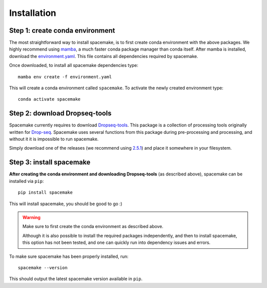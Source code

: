 Installation
============

Step 1: create conda environment
--------------------------------

The most straightforward way to install spacemake, is to first create conda environment with the above packages.
We highly recommend using `mamba <https://github.com/mamba-org/mamba>`_, a much faster conda package manager than conda itself.
After mamba is installed, download the `environment.yaml <https://raw.githubusercontent.com/rajewsky-lab/spacemake/master/environment.yaml>`_.
This file contains all dependencies required by spacemake.

Once downloaded, to install all spacemake dependencies type::

    mamba env create -f environment.yaml

This will create a conda environment called ``spacemake``. To activate the newly created environment type::

   conda activate spacemake

Step 2: download Dropseq-tools
------------------------------

Spacemake currently requires to download `Dropseq-tools <https://github.com/broadinstitute/Drop-seq>`_.
This package is a collection of processing tools originally written for `Drop-seq <https://www.cell.com/cell/fulltext/S0092-8674(15)00549-8>`_. Spacemake uses several functions from this package during pre-processing and processing, and without it it is impossible to run spacemake.

Simply download one of the releases (we recommend using `2.5.1 <https://github.com/broadinstitute/Drop-seq/releases/download/v2.5.1/Drop-seq_tools-2.5.1.zip>`_) and place it somewhere in your filesystem.


Step 3: install spacemake
-------------------------

**After creating the conda environment and downloading Dropseq-tools** (as described above),
spacemake can be installed via ``pip``::

   pip install spacemake

This will install spacemake, you should be good to go :)

.. warning::
    Make sure to first create the conda environment as described above.

    Although it is also possible to install the required packages independently, and then
    to install spacemake, this option has not been tested, and one can quickly run into
    dependency issues and errors.

To make sure spacemake has been properly installed, run::

   spacemake --version

This should output the latest spacemake version available in ``pip``.